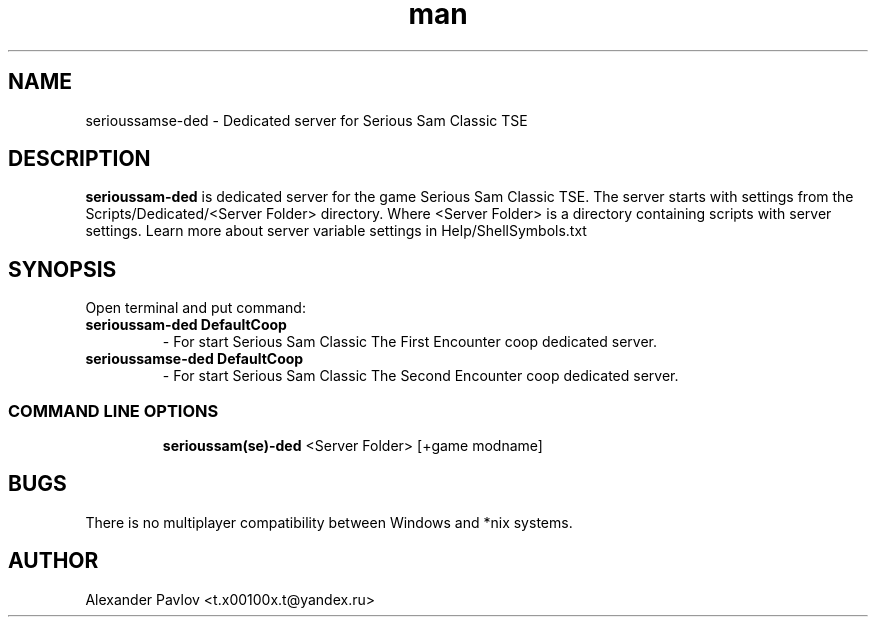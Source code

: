 .\" Manpage for serioussamse-ded
.\" Contact  -- Alexander Pavlov <t.x00100x.t@yandex.ru> to correct errors or typos.
.TH man 6 "02  2024" "1.0" "serioussamse-ded man page"
.SH NAME
serioussamse-ded \- Dedicated server for Serious Sam Classic TSE
.PP
.SH DESCRIPTION
.PP
.BR serioussam-ded
is dedicated server for the game Serious Sam Classic TSE. The server starts with settings from the 
Scripts/Dedicated/<Server Folder> directory. Where <Server Folder> is a directory containing scripts with server settings.
Learn more about server variable settings in Help/ShellSymbols.txt
.PP
.SH SYNOPSIS
Open terminal and put command:
.TP
\fBserioussam-ded DefaultCoop\fR
\-\ For start Serious Sam Classic The First Encounter coop dedicated server.
.TP
\fBserioussamse-ded DefaultCoop\fR
\-\ For start Serious Sam Classic The Second Encounter coop dedicated server.
.TP
.SS COMMAND LINE OPTIONS
.nf
\fBserioussam(se)-ded\fR <Server Folder> [+game modname]
.fi
.SH BUGS
There is no multiplayer compatibility between Windows and *nix systems.
.SH AUTHOR
 Alexander Pavlov <t.x00100x.t@yandex.ru>
